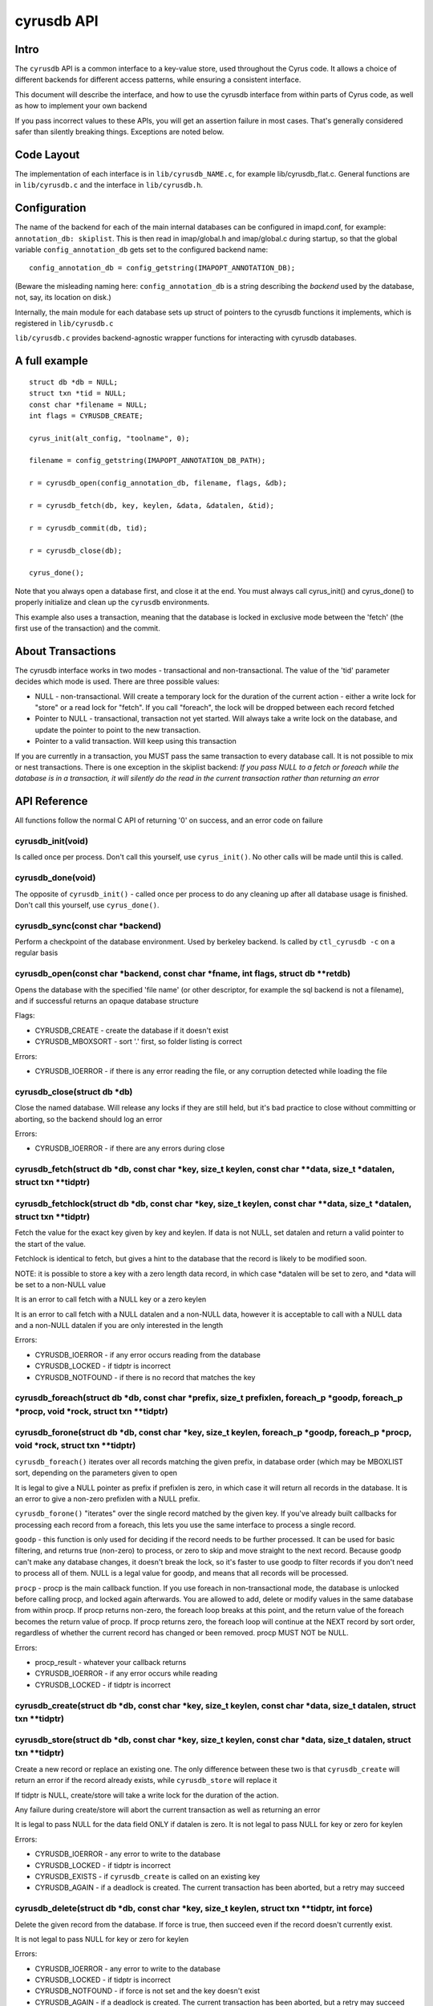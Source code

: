 .. _imap-developer-api-cyrusdb2:

..  Note: This document was converted from the original by Nic Bernstein
    (Onlight).  Any formatting mistakes are my fault and not the
    original author's.  Converted via the pandoc tool from HTML.

cyrusdb API
===========

Intro
-----

The ``cyrusdb`` API is a common interface to a key-value store, used
throughout the Cyrus code. It allows a choice of different backends for
different access patterns, while ensuring a consistent interface.

This document will describe the interface, and how to use the cyrusdb
interface from within parts of Cyrus code, as well as how to implement
your own backend

If you pass incorrect values to these APIs, you will get an assertion
failure in most cases. That's generally considered safer than silently
breaking things. Exceptions are noted below.

Code Layout
-----------

The implementation of each interface is in ``lib/cyrusdb_NAME.c``, for
example lib/cyrusdb\_flat.c. General functions are in ``lib/cyrusdb.c``
and the interface in ``lib/cyrusdb.h``.

Configuration
-------------

The name of the backend for each of the main internal databases can be
configured in imapd.conf, for example: ``annotation_db: skiplist``. This
is then read in imap/global.h and imap/global.c during startup, so that
the global variable ``config_annotation_db`` gets set to the configured
backend name:

::

        config_annotation_db = config_getstring(IMAPOPT_ANNOTATION_DB);

(Beware the misleading naming here: ``config_annotation_db`` is a string
describing the *backend* used by the database, not, say, its location on
disk.)

Internally, the main module for each database sets up struct of pointers
to the cyrusdb functions it implements, which is registered in
``lib/cyrusdb.c``

``lib/cyrusdb.c`` provides backend-agnostic wrapper functions for
interacting with cyrusdb databases.

A full example
--------------

::

      struct db *db = NULL;
      struct txn *tid = NULL;
      const char *filename = NULL;
      int flags = CYRUSDB_CREATE;

      cyrus_init(alt_config, "toolname", 0);

      filename = config_getstring(IMAPOPT_ANNOTATION_DB_PATH);

      r = cyrusdb_open(config_annotation_db, filename, flags, &db);

      r = cyrusdb_fetch(db, key, keylen, &data, &datalen, &tid);

      r = cyrusdb_commit(db, tid);

      r = cyrusdb_close(db);

      cyrus_done();

Note that you always open a database first, and close it at the end. You
must always call cyrus\_init() and cyrus\_done() to properly initialize
and clean up the ``cyrusdb`` environments.

This example also uses a transaction, meaning that the database is
locked in exclusive mode between the 'fetch' (the first use of the
transaction) and the commit.

About Transactions
------------------

The cyrusdb interface works in two modes - transactional and
non-transactional. The value of the 'tid' parameter decides which mode
is used. There are three possible values:

-  NULL - non-transactional. Will create a temporary lock for the
   duration of the current action - either a write lock for "store" or a
   read lock for "fetch". If you call "foreach", the lock will be
   dropped between each record fetched
-  Pointer to NULL - transactional, transaction not yet started. Will
   always take a write lock on the database, and update the pointer to
   point to the new transaction.
-  Pointer to a valid transaction. Will keep using this transaction

If you are currently in a transaction, you MUST pass the same
transaction to every database call. It is not possible to mix or nest
transactions. There is one exception in the skiplist backend: *If you
pass NULL to a fetch or foreach while the database is in a transaction,
it will silently do the read in the current transaction rather than
returning an error*

API Reference
-------------

All functions follow the normal C API of returning '0' on success, and
an error code on failure

cyrusdb\_init(void)
~~~~~~~~~~~~~~~~~~~

Is called once per process. Don't call this yourself, use
``cyrus_init()``. No other calls will be made until this is called.

cyrusdb\_done(void)
~~~~~~~~~~~~~~~~~~~

The opposite of ``cyrusdb_init()`` - called once per process to do any
cleaning up after all database usage is finished. Don't call this
yourself, use ``cyrus_done()``.

cyrusdb\_sync(const char \*backend)
~~~~~~~~~~~~~~~~~~~~~~~~~~~~~~~~~~~

Perform a checkpoint of the database environment. Used by berkeley
backend. Is called by ``ctl_cyrusdb -c`` on a regular basis

cyrusdb\_open(const char \*backend, const char \*fname, int flags, struct db \*\*retdb)
~~~~~~~~~~~~~~~~~~~~~~~~~~~~~~~~~~~~~~~~~~~~~~~~~~~~~~~~~~~~~~~~~~~~~~~~~~~~~~~~~~~~~~~

Opens the database with the specified 'file name' (or other descriptor,
for example the sql backend is not a filename), and if successful
returns an opaque database structure

Flags:

-  CYRUSDB\_CREATE - create the database if it doesn't exist
-  CYRUSDB\_MBOXSORT - sort '.' first, so folder listing is correct

Errors:

-  CYRUSDB\_IOERROR - if there is any error reading the file, or any
   corruption detected while loading the file

cyrusdb\_close(struct db \*db)
~~~~~~~~~~~~~~~~~~~~~~~~~~~~~~

Close the named database. Will release any locks if they are still held,
but it's bad practice to close without committing or aborting, so the
backend should log an error

Errors:

-  CYRUSDB\_IOERROR - if there are any errors during close

cyrusdb\_fetch(struct db \*db, const char \*key, size\_t keylen, const char \*\*data, size\_t \*datalen, struct txn \*\*tidptr)
~~~~~~~~~~~~~~~~~~~~~~~~~~~~~~~~~~~~~~~~~~~~~~~~~~~~~~~~~~~~~~~~~~~~~~~~~~~~~~~~~~~~~~~~~~~~~~~~~~~~~~~~~~~~~~~~~~~~~~~~~~~~~~~

cyrusdb\_fetchlock(struct db \*db, const char \*key, size\_t keylen, const char \*\*data, size\_t \*datalen, struct txn \*\*tidptr)
~~~~~~~~~~~~~~~~~~~~~~~~~~~~~~~~~~~~~~~~~~~~~~~~~~~~~~~~~~~~~~~~~~~~~~~~~~~~~~~~~~~~~~~~~~~~~~~~~~~~~~~~~~~~~~~~~~~~~~~~~~~~~~~~~~~

Fetch the value for the exact key given by key and keylen. If data is
not NULL, set datalen and return a valid pointer to the start of the
value.

Fetchlock is identical to fetch, but gives a hint to the database that
the record is likely to be modified soon.

NOTE: it is possible to store a key with a zero length data record, in
which case \*datalen will be set to zero, and \*data will be set to a
non-NULL value

It is an error to call fetch with a NULL key or a zero keylen

It is an error to call fetch with a NULL datalen and a non-NULL data,
however it is acceptable to call with a NULL data and a non-NULL datalen
if you are only interested in the length

Errors:

-  CYRUSDB\_IOERROR - if any error occurs reading from the database
-  CYRUSDB\_LOCKED - if tidptr is incorrect
-  CYRUSDB\_NOTFOUND - if there is no record that matches the key

cyrusdb\_foreach(struct db \*db, const char \*prefix, size\_t prefixlen, foreach\_p \*goodp, foreach\_p \*procp, void \*rock, struct txn \*\*tidptr)
~~~~~~~~~~~~~~~~~~~~~~~~~~~~~~~~~~~~~~~~~~~~~~~~~~~~~~~~~~~~~~~~~~~~~~~~~~~~~~~~~~~~~~~~~~~~~~~~~~~~~~~~~~~~~~~~~~~~~~~~~~~~~~~~~~~~~~~~~~~~~~~~~~~~

cyrusdb\_forone(struct db \*db, const char \*key, size\_t keylen, foreach\_p \*goodp, foreach\_p \*procp, void \*rock, struct txn \*\*tidptr)
~~~~~~~~~~~~~~~~~~~~~~~~~~~~~~~~~~~~~~~~~~~~~~~~~~~~~~~~~~~~~~~~~~~~~~~~~~~~~~~~~~~~~~~~~~~~~~~~~~~~~~~~~~~~~~~~~~~~~~~~~~~~~~~~~~~~~~~~~~~~~

``cyrusdb_foreach()`` iterates over all records matching the given
prefix, in database order (which may be MBOXLIST sort, depending on the
parameters given to open

It is legal to give a NULL pointer as prefix if prefixlen is zero, in
which case it will return all records in the database. It is an error to
give a non-zero prefixlen with a NULL prefix.

``cyrusdb_forone()`` "iterates" over the single record matched by the
given key. If you've already built callbacks for processing each record
from a foreach, this lets you use the same interface to process a single
record.

``goodp`` - this function is only used for deciding if the record needs
to be further processed. It can be used for basic filtering, and returns
true (non-zero) to process, or zero to skip and move straight to the
next record. Because goodp can't make any database changes, it doesn't
break the lock, so it's faster to use goodp to filter records if you
don't need to process all of them. NULL is a legal value for goodp, and
means that all records will be processed.

``procp`` - procp is the main callback function. If you use foreach in
non-transactional mode, the database is unlocked before calling procp,
and locked again afterwards. You are allowed to add, delete or modify
values in the same database from within procp. If procp returns
non-zero, the foreach loop breaks at this point, and the return value of
the foreach becomes the return value of procp. If procp returns zero,
the foreach loop will continue at the NEXT record by sort order,
regardless of whether the current record has changed or been removed.
procp MUST NOT be NULL.

Errors:

-  procp\_result - whatever your callback returns
-  CYRUSDB\_IOERROR - if any error occurs while reading
-  CYRUSDB\_LOCKED - if tidptr is incorrect

cyrusdb\_create(struct db \*db, const char \*key, size\_t keylen, const char \*data, size\_t datalen, struct txn \*\*tidptr)
~~~~~~~~~~~~~~~~~~~~~~~~~~~~~~~~~~~~~~~~~~~~~~~~~~~~~~~~~~~~~~~~~~~~~~~~~~~~~~~~~~~~~~~~~~~~~~~~~~~~~~~~~~~~~~~~~~~~~~~~~~~~

cyrusdb\_store(struct db \*db, const char \*key, size\_t keylen, const char \*data, size\_t datalen, struct txn \*\*tidptr)
~~~~~~~~~~~~~~~~~~~~~~~~~~~~~~~~~~~~~~~~~~~~~~~~~~~~~~~~~~~~~~~~~~~~~~~~~~~~~~~~~~~~~~~~~~~~~~~~~~~~~~~~~~~~~~~~~~~~~~~~~~~

Create a new record or replace an existing one. The only difference
between these two is that ``cyrusdb_create`` will return an error if the
record already exists, while ``cyrusdb_store`` will replace it

If tidptr is NULL, create/store will take a write lock for the duration
of the action.

Any failure during create/store will abort the current transaction as
well as returning an error

It is legal to pass NULL for the data field ONLY if datalen is zero. It
is not legal to pass NULL for key or zero for keylen

Errors:

-  CYRUSDB\_IOERROR - any error to write to the database
-  CYRUSDB\_LOCKED - if tidptr is incorrect
-  CYRUSDB\_EXISTS - if ``cyrusdb_create`` is called on an existing key
-  CYRUSDB\_AGAIN - if a deadlock is created. The current transaction
   has been aborted, but a retry may succeed

cyrusdb\_delete(struct db \*db, const char \*key, size\_t keylen, struct txn \*\*tidptr, int force)
~~~~~~~~~~~~~~~~~~~~~~~~~~~~~~~~~~~~~~~~~~~~~~~~~~~~~~~~~~~~~~~~~~~~~~~~~~~~~~~~~~~~~~~~~~~~~~~~~~~

Delete the given record from the database. If force is true, then
succeed even if the record doesn't currently exist.

It is not legal to pass NULL for key or zero for keylen

Errors:

-  CYRUSDB\_IOERROR - any error to write to the database
-  CYRUSDB\_LOCKED - if tidptr is incorrect
-  CYRUSDB\_NOTFOUND - if force is not set and the key doesn't exist
-  CYRUSDB\_AGAIN - if a deadlock is created. The current transaction
   has been aborted, but a retry may succeed

cyrusdb\_commit(struct db \*db, struct txn \*tid)
~~~~~~~~~~~~~~~~~~~~~~~~~~~~~~~~~~~~~~~~~~~~~~~~~

Commit the current transaction. tid will not be valid after this call,
regardless of success

If the commit fails, it will attempt to abort the transaction

Errors:

-  CYRUSDB\_IOERROR - any error to write to the database
-  CYRUSDB\_LOCKED - if tidptr is incorrect
-  CYRUSDB\_AGAIN - if a deadlock is created. The current transaction
   has been aborted, but a retry may succeed

cyrusdb\_abort(struct db \*db, struct txn \*tid)
~~~~~~~~~~~~~~~~~~~~~~~~~~~~~~~~~~~~~~~~~~~~~~~~

Abort the current transaction. tid will not be valid after this call,
regardless of success

Attempt to roll back all changes made in the current transaction.

Errors:

-  CYRUSDB\_IOERROR - any error to write to the database
-  CYRUSDB\_LOCKED - if tidptr is incorrect

cyrusdb\_dump(struct db \*db, int detail)
~~~~~~~~~~~~~~~~~~~~~~~~~~~~~~~~~~~~~~~~~

Optional function to dump the internal structure of the database to
stdout for debugging purposes. Don't use.

cyrusdb\_consistent(struct db \*db)
~~~~~~~~~~~~~~~~~~~~~~~~~~~~~~~~~~~

Check if the DB is internally consistent. Looks pretty bogus, and isn't
used anywhere. Don't use.
